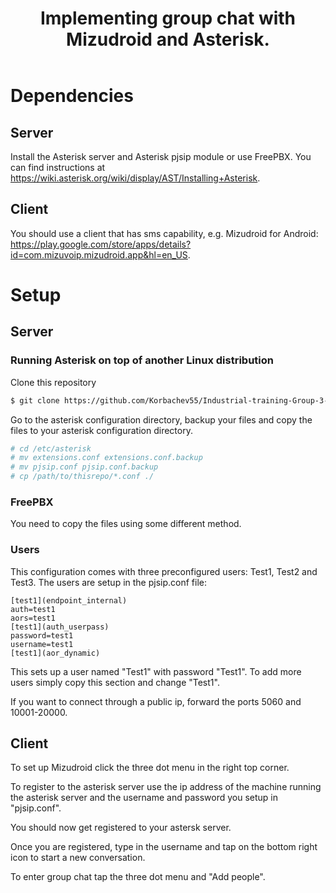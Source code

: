 #+TITLE: Implementing group chat with Mizudroid and Asterisk.

* Dependencies

** Server

Install the Asterisk server and Asterisk pjsip module or use FreePBX.
You can find instructions at https://wiki.asterisk.org/wiki/display/AST/Installing+Asterisk.

** Client

You should use a client that has sms capability, e.g. Mizudroid for Android:
https://play.google.com/store/apps/details?id=com.mizuvoip.mizudroid.app&hl=en_US.

* Setup

** Server

*** Running Asterisk on top of another Linux distribution

Clone this repository

#+BEGIN_SRC sh
$ git clone https://github.com/Korbachev55/Industrial-training-Group-3-1.git
#+END_SRC

Go to the asterisk configuration directory, backup your files and copy
the files to your asterisk configuration directory.

#+BEGIN_SRC sh
# cd /etc/asterisk
# mv extensions.conf extensions.conf.backup
# mv pjsip.conf pjsip.conf.backup
# cp /path/to/thisrepo/*.conf ./
#+END_SRC

*** FreePBX

You need to copy the files using some different method.

*** Users

This configuration comes with three preconfigured users: Test1, Test2
and Test3.  The users are setup in the pjsip.conf file:

#+BEGIN_SRC
[test1](endpoint_internal)
auth=test1
aors=test1
[test1](auth_userpass)
password=test1
username=test1
[test1](aor_dynamic)
#+END_SRC

This sets up a user named "Test1" with password "Test1". To add more
users simply copy this section and change "Test1".

If you want to connect through a public ip, forward the ports 5060 and
10001-20000.

** Client

To set up Mizudroid click the three dot menu in the right top corner.

[[./images/1.png]]

To register to the asterisk server use the ip address of the machine
running the asterisk server and the username and password you
setup in "pjsip.conf".

[[./images/2.png]]

You should now get registered to your astersk server.

[[./images/3.png]]

Once you are registered, type in the username and tap on the bottom right icon to start
a new conversation.

[[./images/4.png]] [[./images/5.png]]

To enter group chat tap the three dot menu and "Add people".

[[./images/6.png]]

